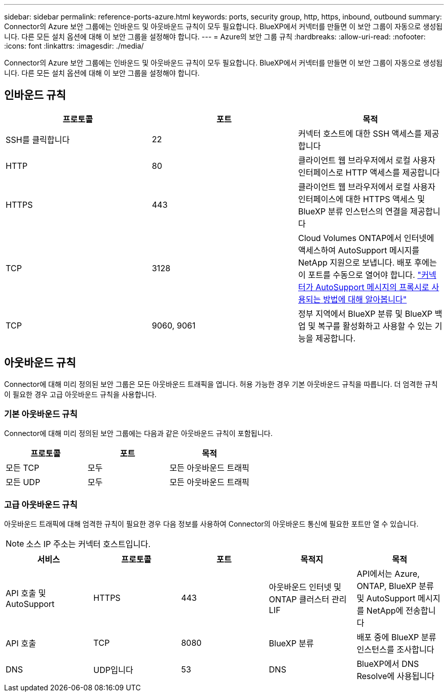 ---
sidebar: sidebar 
permalink: reference-ports-azure.html 
keywords: ports, security group, http, https, inbound, outbound 
summary: Connector의 Azure 보안 그룹에는 인바운드 및 아웃바운드 규칙이 모두 필요합니다. BlueXP에서 커넥터를 만들면 이 보안 그룹이 자동으로 생성됩니다. 다른 모든 설치 옵션에 대해 이 보안 그룹을 설정해야 합니다. 
---
= Azure의 보안 그룹 규칙
:hardbreaks:
:allow-uri-read: 
:nofooter: 
:icons: font
:linkattrs: 
:imagesdir: ./media/


[role="lead"]
Connector의 Azure 보안 그룹에는 인바운드 및 아웃바운드 규칙이 모두 필요합니다. BlueXP에서 커넥터를 만들면 이 보안 그룹이 자동으로 생성됩니다. 다른 모든 설치 옵션에 대해 이 보안 그룹을 설정해야 합니다.



== 인바운드 규칙

[cols="3*"]
|===
| 프로토콜 | 포트 | 목적 


| SSH를 클릭합니다 | 22 | 커넥터 호스트에 대한 SSH 액세스를 제공합니다 


| HTTP | 80 | 클라이언트 웹 브라우저에서 로컬 사용자 인터페이스로 HTTP 액세스를 제공합니다 


| HTTPS | 443 | 클라이언트 웹 브라우저에서 로컬 사용자 인터페이스에 대한 HTTPS 액세스 및 BlueXP 분류 인스턴스의 연결을 제공합니다 


| TCP | 3128 | Cloud Volumes ONTAP에서 인터넷에 액세스하여 AutoSupport 메시지를 NetApp 지원으로 보냅니다. 배포 후에는 이 포트를 수동으로 열어야 합니다. https://docs.netapp.com/us-en/bluexp-cloud-volumes-ontap/task-verify-autosupport.html["커넥터가 AutoSupport 메시지의 프록시로 사용되는 방법에 대해 알아봅니다"^] 


| TCP | 9060, 9061 | 정부 지역에서 BlueXP 분류 및 BlueXP 백업 및 복구를 활성화하고 사용할 수 있는 기능을 제공합니다. 
|===


== 아웃바운드 규칙

Connector에 대해 미리 정의된 보안 그룹은 모든 아웃바운드 트래픽을 엽니다. 허용 가능한 경우 기본 아웃바운드 규칙을 따릅니다. 더 엄격한 규칙이 필요한 경우 고급 아웃바운드 규칙을 사용합니다.



=== 기본 아웃바운드 규칙

Connector에 대해 미리 정의된 보안 그룹에는 다음과 같은 아웃바운드 규칙이 포함됩니다.

[cols="3*"]
|===
| 프로토콜 | 포트 | 목적 


| 모든 TCP | 모두 | 모든 아웃바운드 트래픽 


| 모든 UDP | 모두 | 모든 아웃바운드 트래픽 
|===


=== 고급 아웃바운드 규칙

아웃바운드 트래픽에 대해 엄격한 규칙이 필요한 경우 다음 정보를 사용하여 Connector의 아웃바운드 통신에 필요한 포트만 열 수 있습니다.


NOTE: 소스 IP 주소는 커넥터 호스트입니다.

[cols="5*"]
|===
| 서비스 | 프로토콜 | 포트 | 목적지 | 목적 


| API 호출 및 AutoSupport | HTTPS | 443 | 아웃바운드 인터넷 및 ONTAP 클러스터 관리 LIF | API에서는 Azure, ONTAP, BlueXP 분류 및 AutoSupport 메시지를 NetApp에 전송합니다 


| API 호출 | TCP | 8080 | BlueXP 분류 | 배포 중에 BlueXP 분류 인스턴스를 조사합니다 


| DNS | UDP입니다 | 53 | DNS | BlueXP에서 DNS Resolve에 사용됩니다 
|===
